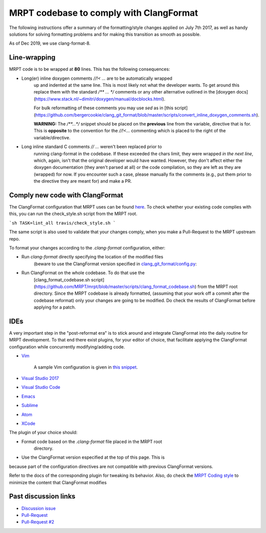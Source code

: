 =========================================
MRPT codebase to comply with ClangFormat
=========================================

The following instructions offer a summary of the formatting/style changes
applied on July 7th 2017, as well as handy solutions for solving formatting
problems and for making this transition as smooth as possible.

As of Dec 2019, we use clang-format-8.

Line-wrapping
--------------

MRPT code is to be wrapped at **80** lines. This has the following consequences:

- Long(er) inline doxygen comments `//!< ...` are to be automatically wrapped
    up and indented at the same line. This is most likely not what the developer
    wants. To get around this replace them with the standard `/** ... */`
    comments or any other alternative outlined in the [doxygen
    docs](https://www.stack.nl/~dimitri/doxygen/manual/docblocks.html).

    For bulk reformatting of these comments you may use `sed` as in [this
    script](https://github.com/bergercookie/clang_git_format/blob/master/scripts/convert_inline_doxygen_comments.sh).

    **WARNING:** The `/**...*/` snippet should be placed on the **previous**
    line from the variable, directive that is for. This is **opposite** to the
    convention for the `//!<...` commenting which is placed to the right of the
    variable/directive.

- Long inline standard C comments `// ...` weren't  been replaced prior to
    running clang-format in the codebase. If these exceeded the chars limit,
    they were wrapped *in the next line*, which, again, isn't that the original
    developer would have wanted. However, they don't affect either the doxygen
    documentation (they aren't parsed at all) or the code compilation, so they
    are left as they are (wrapped) for now. If you encounter such a case, please
    manually fix the comments (e.g., put them prior to the directive they are
    meant for) and make a PR.


Comply new code with ClangFormat
------------------------------------

The ClangFormat configuration that MRPT uses can be found
`here <https://github.com/MRPT/mrpt/blob/master/.clang-format>`_. To check
whether your existing code complies with this, you can run the check_style.sh
script from the MRPT root.

```sh
TASK=lint_all travis/check_style.sh
```

The same script is also used to validate that your changes comply, when you make
a Pull-Request to the MRPT upstream repo.

To format your changes according to the `.clang-format` configuration, either:

- Run `clang-format` directly specifying the location of the modified files
    (beware to use the ClangFormat version specified in
    `clang_git_format/config.py <https://github.com/MRPT/mrpt/blob/master/scripts/clang_git_format/clang_git_format/config.py>`_:

- Run ClangFormat on the whole codebase. To do that use the
    [clang_format_codebase.sh
    script](https://github.com/MRPT/mrpt/blob/master/scripts/clang_format_codebase.sh)
    from the MRPT root directory. Since the MRPT codebase is already formatted,
    (assuming that your work off a commit after the codebase reformat) only your
    changes are going to be modified. Do check the results of ClangFormat before
    applying for a patch.

IDEs
------------------------------------

A very important step in the "post-reformat era" is to stick around and
integrate ClangFormat into the daily routine for MRPT development. To that end
there exist plugins, for your editor of choice, that facilitate applying the
ClangFormat configuration while concurrently modifying/adding code.

- `Vim <https://github.com/rhysd/vim-clang-format>`_

    A sample Vim configuration is given in `this snippet <https://gist.github.com/bergercookie/9a2e96e19733b32ca55b8e2940eaba2c>`_.

- `Visual Studio 2017 <https://marketplace.visualstudio.com/items?itemName=HansWennborg.ClangFormat>`_
- `Visual Studio Code <https://marketplace.visualstudio.com/items?itemName=xaver.clang-format>`_
- `Emacs <https://llvm.org/svn/llvm-project/cfe/trunk/tools/clang-format/clang-format.el>`_
- `Sublime <https://github.com/rosshemsley/SublimeClangFormat>`_
- `Atom <https://atom.io/packages/formatter-clangformat>`_
- `XCode <https://github.com/mapbox/XcodeClangFormat>`_

The plugin of your choice should:

- Format code based on the `.clang-format` file placed in the MRPT root
    directory.
- Use the ClangFormat version especified at the top of this page. This is 
because part of the configuration directives are not compatible with 
previous ClangFormat versions.

Refer to the docs of the corresponding plugin for tweaking its behavior.
Also, do check the `MRPT Coding style <https://github.com/MRPT/mrpt/blob/master/doc/MRPT_Coding_Style.md>`_
to minimize the content that ClangFormat modifies

Past discussion links
------------------------------------

- `Discussion issue <https://github.com/MRPT/mrpt/issues/520>`_
- `Pull-Request <https://github.com/MRPT/mrpt/pull/556>`_
- `Pull-Request #2 <https://github.com/MRPT/mrpt/pull/559>`_

